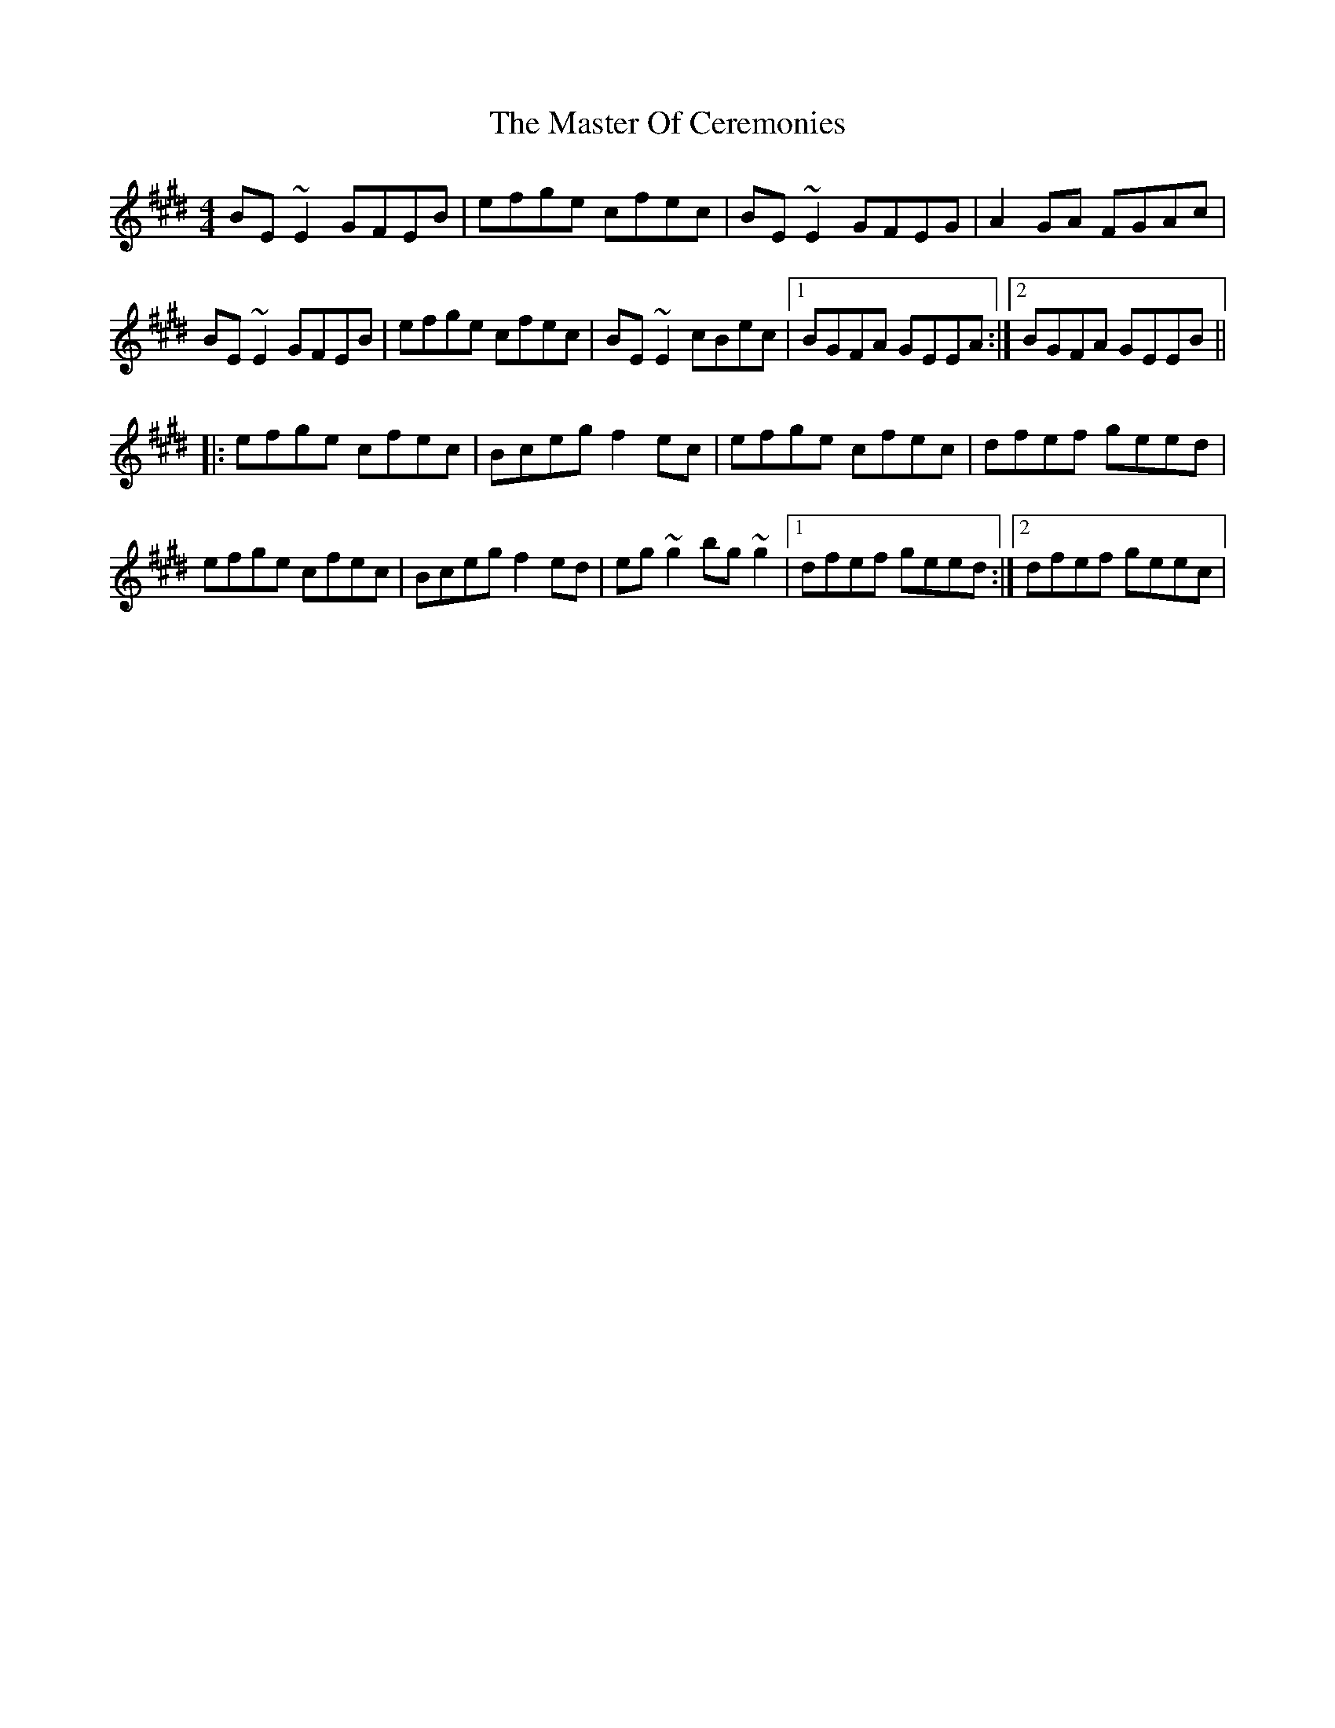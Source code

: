 X: 25840
T: Master Of Ceremonies, The
R: reel
M: 4/4
K: Emajor
BE~E2 GFEB|efge cfec|BE~E2 GFEG|A2GA FGAc|
BE~E2 GFEB|efge cfec|BE~E2 cBec|1 BGFA GEEA:|2 BGFA GEEB||
|:efge cfec|Bceg f2ec|efge cfec|dfef geed|
efge cfec|Bceg f2ed|eg~g2 bg~g2|1 dfef geed:|2 dfef geec|

